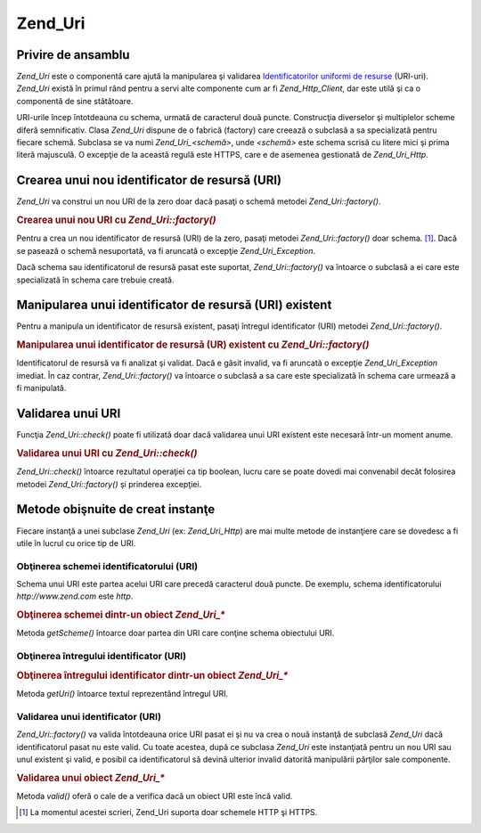 .. _zend.uri.chapter:

Zend_Uri
========

.. _zend.uri.overview:

Privire de ansamblu
-------------------

*Zend_Uri* este o componentă care ajută la manipularea şi validarea `Identificatorilor uniformi de resurse`_
(URI-uri). *Zend_Uri* există în primul rând pentru a servi alte componente cum ar fi *Zend_Http_Client*, dar
este utilă şi ca o componentă de sine stătătoare.

URI-urile încep întotdeauna cu schema, urmată de caracterul două puncte. Construcţia diverselor şi
multiplelor scheme diferă semnificativ. Clasa *Zend_Uri* dispune de o fabrică (factory) care creează o subclasă
a sa specializată pentru fiecare schemă. Subclasa se va numi *Zend_Uri_<schemă>*, unde *<schemă>* este schema
scrisă cu litere mici şi prima literă majusculă. O excepţie de la această regulă este HTTPS, care e de
asemenea gestionată de *Zend_Uri_Http*.

.. _zend.uri.creation:

Crearea unui nou identificator de resursă (URI)
-----------------------------------------------

*Zend_Uri* va construi un nou URI de la zero doar dacă pasaţi o schemă metodei *Zend_Uri::factory()*.

.. rubric:: Crearea unui nou URI cu *Zend_Uri::factory()*

.. code-block::
   :linenos:

   <?php

   require_once 'Zend/Uri.php';

   // Pentru a crea un nou URI de la zero, pasaţi doar schema.
   $uri = Zend_Uri::factory('http');

   // $uri instanceof Zend_Uri_Http?>

Pentru a crea un nou identificator de resursă (URI) de la zero, pasaţi metodei *Zend_Uri::factory()* doar schema.
[#]_. Dacă se pasează o schemă nesuportată, va fi aruncată o excepţie *Zend_Uri_Exception*.

Dacă schema sau identificatorul de resursă pasat este suportat, *Zend_Uri::factory()* va întoarce o subclasă a
ei care este specializată în schema care trebuie creată.

.. _zend.uri.manipulation:

Manipularea unui identificator de resursă (URI) existent
--------------------------------------------------------

Pentru a manipula un identificator de resursă existent, pasaţi întregul identificator (URI) metodei
*Zend_Uri::factory()*.

.. rubric:: Manipularea unui identificator de resursă (UR) existent cu *Zend_Uri::factory()*

.. code-block::
   :linenos:
   <?php
   require_once 'Zend/Uri.php';

   // Pentru a manipula un URI existent, pasaţi-l ca parametru.
   $uri = Zend_Uri::factory('http://www.zend.com');

   // $uri instanceof Zend_Uri_Http?>

Identificatorul de resursă va fi analizat şi validat. Dacă e găsit invalid, va fi aruncată o excepţie
*Zend_Uri_Exception* imediat. În caz contrar, *Zend_Uri::factory()* va întoarce o subclasă a sa care este
specializată în schema care urmează a fi manipulată.

.. _zend.uri.validation:

Validarea unui URI
------------------

Funcţia *Zend_Uri::check()* poate fi utilizată doar dacă validarea unui URI existent este necesară într-un
moment anume.

.. _zend.uri.validation.example-1:

.. rubric:: Validarea unui URI cu *Zend_Uri::check()*

.. code-block::
   :linenos:
   <?php
   require_once 'Zend/Uri.php';

   // Validează dacă un URI dat este bine format
   $valid = Zend_Uri::check('http://uri.de.validat');

   // $valid este TRUE pentru un URI valid sau FALSE în caz contrar.?>

*Zend_Uri::check()* întoarce rezultatul operaţiei ca tip boolean, lucru care se poate dovedi mai convenabil
decât folosirea metodei *Zend_Uri::factory()* şi prinderea excepţiei.

.. _zend.uri.instance-methods:

Metode obişnuite de creat instanţe
----------------------------------

Fiecare instanţă a unei subclase *Zend_Uri* (ex: *Zend_Uri_Http*) are mai multe metode de instanţiere care se
dovedesc a fi utile în lucrul cu orice tip de URI.

.. _zend.uri.instance-methods.getscheme:

Obţinerea schemei identificatorului (URI)
^^^^^^^^^^^^^^^^^^^^^^^^^^^^^^^^^^^^^^^^^

Schema unui URI este partea acelui URI care precedă caracterul două puncte. De exemplu, schema identificatorului
*http://www.zend.com* este *http*.

.. _zend.uri.instance-methods.getscheme.example-1:

.. rubric:: Obţinerea schemei dintr-un obiect *Zend_Uri_**

.. code-block::
   :linenos:
   <?php
   require_once 'Zend/Uri.php';

   $uri = Zend_Uri::factory('http://www.zend.com');

   $scheme = $uri->getScheme();  // "http"

Metoda *getScheme()* întoarce doar partea din URI care conţine schema obiectului URI.

.. _zend.uri.instance-methods.geturi:

Obţinerea întregului identificator (URI)
^^^^^^^^^^^^^^^^^^^^^^^^^^^^^^^^^^^^^^^^

.. _zend.uri.instance-methods.geturi.example-1:

.. rubric:: Obţinerea întregului identificator dintr-un obiect *Zend_Uri_**

.. code-block::
   :linenos:
   <?php
   require_once 'Zend/Uri.php';

   $uri = Zend_Uri::factory('http://www.zend.com');

   echo $uri->getUri();  // "http://www.zend.com"

Metoda *getUri()* întoarce textul reprezentând întregul URI.

.. _zend.uri.instance-methods.valid:

Validarea unui identificator (URI)
^^^^^^^^^^^^^^^^^^^^^^^^^^^^^^^^^^

*Zend_Uri::factory()* va valida întotdeauna orice URI pasat ei şi nu va crea o nouă instanţă de subclasă
*Zend_Uri* dacă identificatorul pasat nu este valid. Cu toate acestea, după ce subclasa *Zend_Uri* este
instanţiată pentru un nou URI sau unul existent şi valid, e posibil ca identificatorul să devină ulterior
invalid datorită manipulării părţilor sale componente.

.. _zend.uri.instance-methods.valid.example-1:

.. rubric:: Validarea unui obiect *Zend_Uri_**

.. code-block::
   :linenos:
   <?php
   require_once 'Zend/Uri.php';

   $uri = Zend_Uri::factory('http://www.zend.com');

   $isValid = $uri->valid();  // TRUE

Metoda *valid()* oferă o cale de a verifica dacă un obiect URI este încă valid.



.. _`Identificatorilor uniformi de resurse`: http://www.w3.org/Addressing/

.. [#] La momentul acestei scrieri, Zend_Uri suporta doar schemele HTTP şi HTTPS.